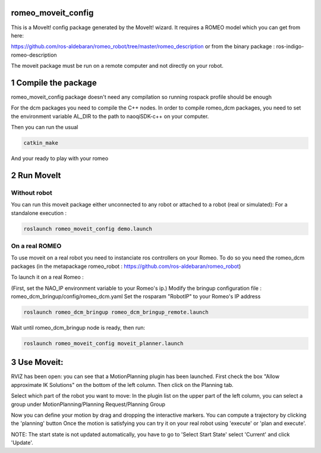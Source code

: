 romeo_moveit_config
===================

This is a MoveIt! config package generated by the MoveIt! wizard.
It requires a ROMEO model which you can get from here:

https://github.com/ros-aldebaran/romeo_robot/tree/master/romeo_description
or from the binary package : ros-indigo-romeo-description

The moveit package must be run on a remote computer and not directly on your robot.

1 Compile the package
=====================

romeo_moveit_config package doesn't need any compilation so running rospack profile should be enough

For the dcm packages you need to compile the C++ nodes.  In order to compile romeo_dcm packages, you need to set the environment variable AL_DIR to the path to naoqiSDK-c++ on your computer.

Then you can run the usual 

.. code-block:: bash

    catkin_make

And your ready to play with your romeo

2 Run MoveIt
============

Without robot
-------------
You can run this moveit package either unconnected to any robot or attached to a robot (real or simulated):
For a standalone execution :

.. code-block:: bash

    roslaunch romeo_moveit_config demo.launch

On a real ROMEO
---------------
To use moveit on a real robot you need to instanciate ros controllers on your Romeo.
To do so you need the romeo_dcm packages (in the metapackage romeo_robot : https://github.com/ros-aldebaran/romeo_robot)

To launch it on a real Romeo : 

(First, set the NAO_IP environment variable to your Romeo's ip.)
Modify the bringup configuration file : romeo_dcm_bringup/config/romeo_dcm.yaml
Set the rosparam "RobotIP" to your Romeo's IP address

.. code-block:: bash

    roslaunch romeo_dcm_bringup romeo_dcm_bringup_remote.launch

Wait until romeo_dcm_bringup node is ready, then run:

.. code-block:: bash

    roslaunch romeo_moveit_config moveit_planner.launch

3 Use Moveit:
=============
RVIZ has been open: you can see that a MotionPlanning plugin has been launched.
First check the box "Allow approximate IK Solutions" on the bottom of the left column.
Then click on the Planning tab.

Select which part of the robot you want to move:
In the plugin list on the upper part of the left column, you can select a group under MotionPlanning/Planning Request/Planning Group 


Now you can define your motion by drag and dropping the interactive markers.
You can compute a trajectory by clicking the 'planning' button 
Once the motion is satisfying you can try it on your real robot using 'execute' or 'plan and execute'.

NOTE: The start state is not updated automatically, you have to go to 'Select Start State' select 'Current' and click 'Update'. 
